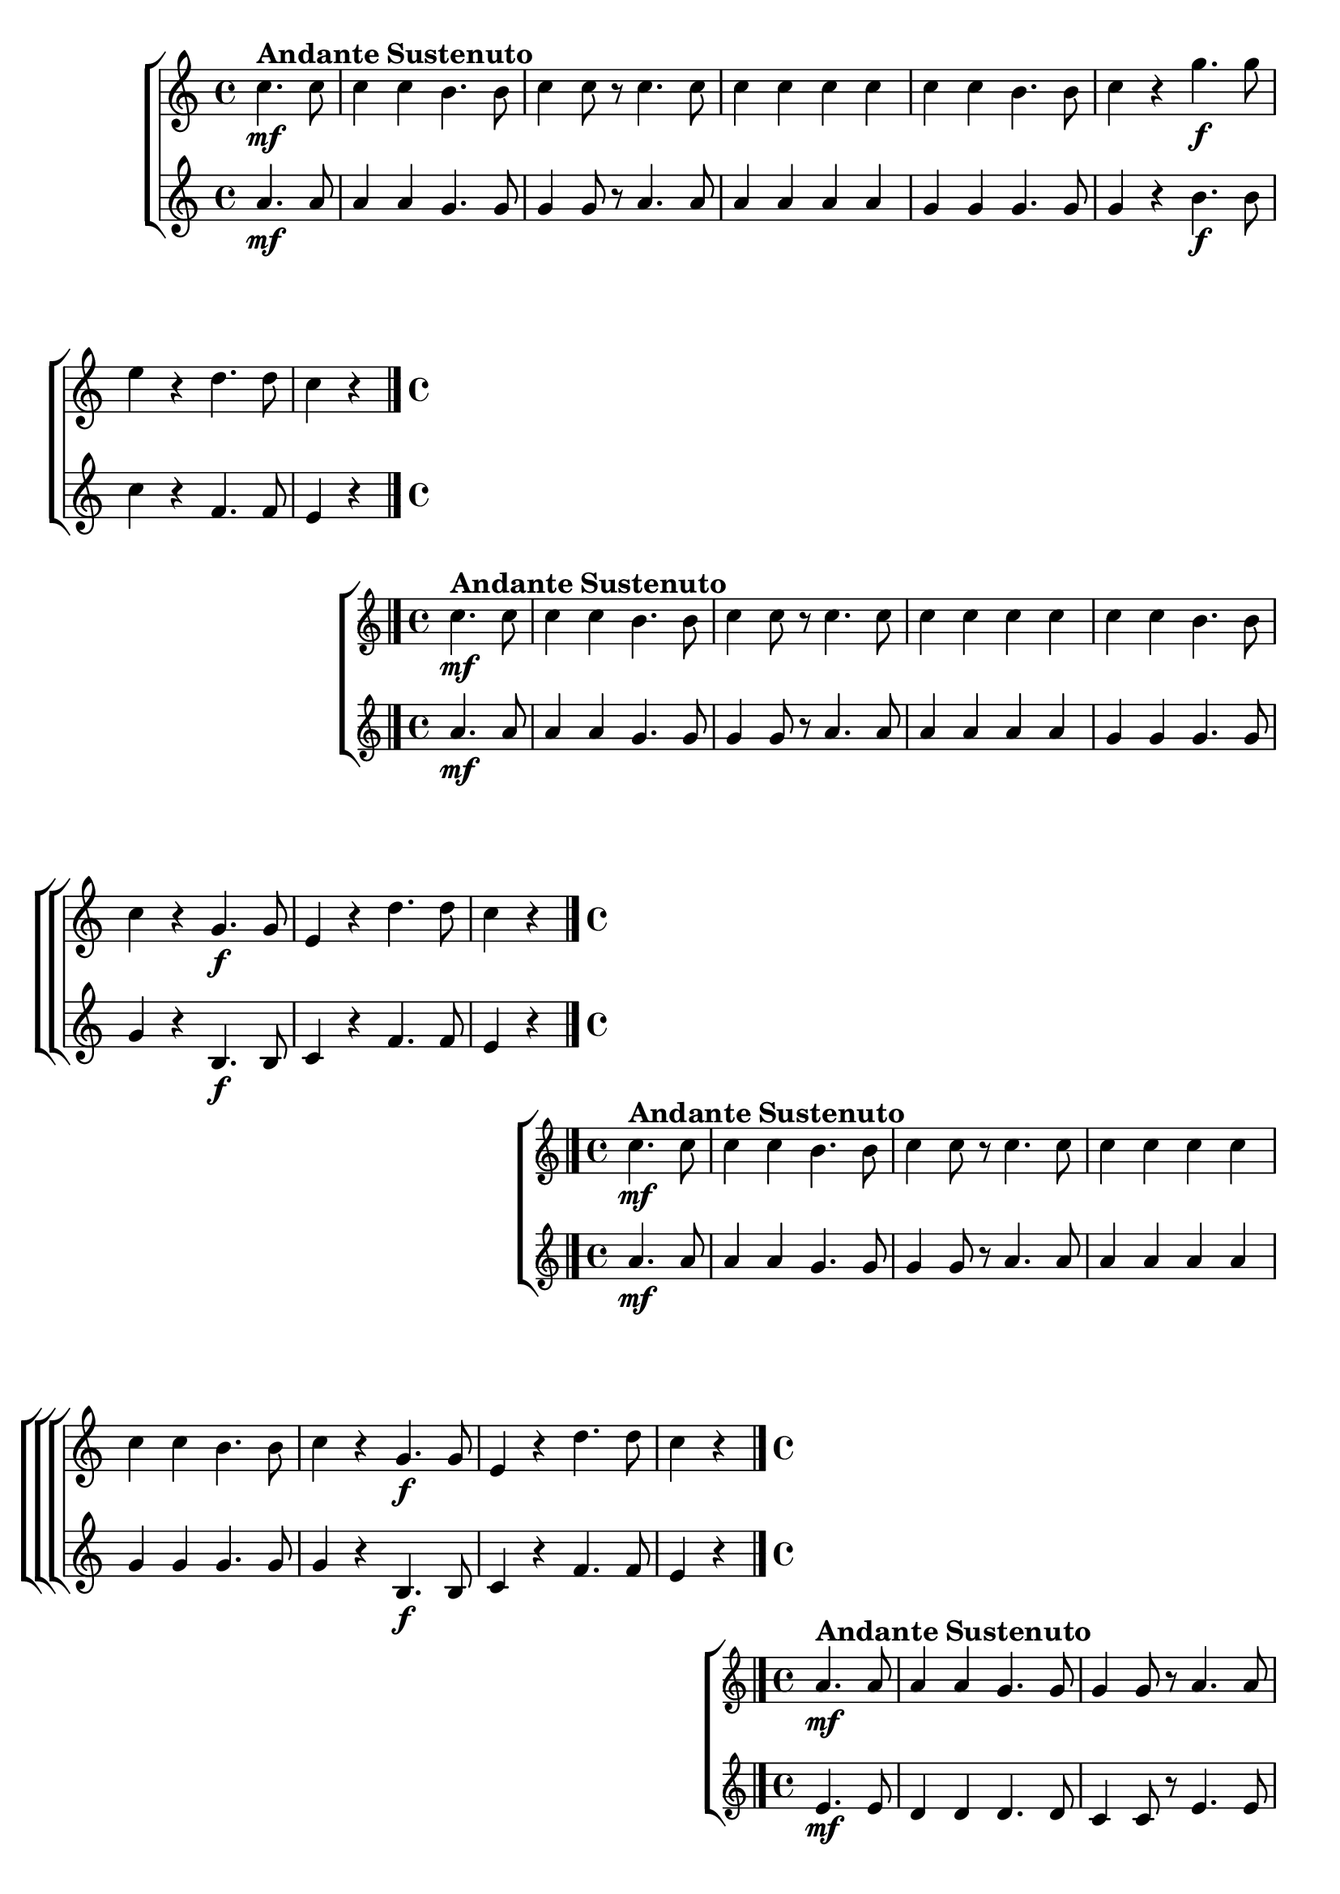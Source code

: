 \version "2.16.0"

%\header {title = "Missa de santa cecilia-1826-Gloria in fexcelsis Qui Tollis-Andante sustenuto "}
%Pdre Jose Mauricio - projeto memoria musical brasileira ed. funarte - 1984 

\relative c' {

  \override Score.BarNumber #'transparent = ##t


                                % CLARINETE

  \tag #'cl {

    \new ChoirStaff <<
      <<
        \new Staff {
          \key c \major
          \time 4/4

          \partial 2
          
          c'4.\mf^\markup { \bold \large { Andante Sustenuto} } c8 
          c4 c b4. b8
          c4 c8 r 
          c4. c8 
          c4 c c c
          c c b4. b8
          c4 r g'4.\f g8 
          e4 r d4. d8
          c4 r 

          \bar "|."
        }

        \new Staff
        {
          \key c \major
          \key c \major
          \partial 2	
          a4.\mf a8 
          a4 a g4. g8
          g4 g8 r 
          a4. a8 
          a4 a a a
          g g g4. g8
          g4 r b4.\f b8 
          c4 r f,4. f8
          e4 r
        }

      >>
    >>



  }

                                % FLAUTA

  \tag #'fl {

%%((
    \new ChoirStaff <<
      <<

        \new Staff {
%%))
          \key c \major
          \time 4/4

          \partial 2
          
          c'4.\mf^\markup { \bold \large { Andante Sustenuto} } c8 
          c4 c b4. b8
          c4 c8 r 
          c4. c8 
          c4 c c c
          c c b4. b8
          c4 r g4.\f g8 
          e4 r d'4. d8
          c4 r 

          \bar "|."
%%((
        }

        \new Staff
        {
          \key c \major

          \partial 2	
          a4.\mf a8 
          a4 a g4. g8
          g4 g8 r 
          a4. a8 
          a4 a a a
          g g g4. g8
          g4 r b,4.\f b8 
          c4 r f4. f8
          e4 r
        }

      >>
    >>

%%))

  }

                                % OBOÉ

  \tag #'ob {

    \new ChoirStaff <<
      <<
        \new Staff {
          \key c \major
          \time 4/4

          \partial 2
          
          c'4.\mf^\markup { \bold \large { Andante Sustenuto} } c8 
          c4 c b4. b8
          c4 c8 r 
          c4. c8 
          c4 c c c
          c c b4. b8
          c4 r g4.\f g8 
          e4 r d'4. d8
          c4 r 

          \bar "|."
        }

        \new Staff
        {
          \key c \major

          \partial 2	
          a4.\mf a8 
          a4 a g4. g8
          g4 g8 r 
          a4. a8 
          a4 a a a
          g g g4. g8
          g4 r b,4.\f b8 
          c4 r f4. f8
          e4 r
        }

      >>
    >>



  }

                                % SAX ALTO

  \tag #'saxa {

%%((
    \new ChoirStaff <<
      <<

        \new Staff {
%%))
          \key c \major
          \time 4/4

          \partial 2
          
          a4.\mf
%%((
          ^\markup { \bold \large { Andante Sustenuto} } 
%%))
          a8 
          a4 a g4. g8
          g4 g8 r 
          a4. a8 
          a4 a a a
          g g g4. g8
          g4 r b4.\f b8 
          c4 r f,4. f8
          e4 r

          \bar "|."
%%((
        }

        \new Staff
        {
          \key c \major

          \partial 2	
          e4.\mf e8
          d4 d d4. d8
          c4 c8 r
          e4. e8
          d4 d d d
          e e d4. d8
          e4 r d4.\f d8
          e4 r b4. b8
          c4 r
        }

      >>
    >>
%%))


  }

                                % SAX TENOR

  \tag #'saxt {

    \new ChoirStaff <<
      <<
        \new Staff {
          \key c \major
          \time 4/4

          \partial 2
          
          a'4.\mf^\markup { \bold \large { Andante Sustenuto} } a8 
          a4 a g4. g8
          g4 g8 r 
          a4. a8 
          a4 a a a
          g g g4. g8
          g4 r b4.\f b8 
          c4 r f,4. f8
          e4 r

          \bar "|."
        }

        \new Staff
        {
          \key c \major

          \partial 2	
          e4.\mf e8
          d4 d d4. d8
          c4 c8 r
          e4. e8
          d4 d d d
          e e d4. d8
          e4 r d4.\f d8
          e4 r b4. b8
          c4 r
        }

      >>
    >>



  }

                                % SAX GENES

  \tag #'saxg {

    \new ChoirStaff <<
      <<
        \new Staff {
          \key c \major
          \time 4/4

          \partial 2
          
          a'4.\mf^\markup { \bold \large { Andante Sustenuto} } a8 
          a4 a g4. g8
          g4 g8 r 
          a4. a8 
          a4 a a a
          g g g4. g8
          g4 r b,4.\f b8 
          c4 r f4. f8
          e4 r

          \bar "|."
        }

        \new Staff
        {
          \key c \major

          \partial 2	
          e4.\mf e8
          d4 d d4. d8
          c4 c8 r
          e4. e8
          d4 d d d
          e e d4. d8
          e4 r d4.\f d8
          e4 r b4. b8
          c4 r
        }

      >>
    >>



  }

                                % TROMPETE

  \tag #'tpt {

    \new ChoirStaff <<
      <<
        \new Staff {
          \key c \major
          \time 4/4

          \partial 2
          
          c'4.\mf^\markup { \bold \large { Andante Sustenuto} } c8 
          c4 c b4. b8
          c4 c8 r 
          c4. c8 
          c4 c c c
          c c b4. b8
          c4 r g4.\f g8 
          e4 r d'4. d8
          c4 r 

          \bar "|."
        }

        \new Staff
        {
          \key c \major

          \partial 2	
          a4.\mf a8 
          a4 a g4. g8
          g4 g8 r 
          a4. a8 
          a4 a a a
          g g g4. g8
          g4 r b4.\f b8 
          c4 r f,4. f8
          e4 r
        }

      >>
    >>



  }

                                % TROMPA

  \tag #'tpa {

    \new ChoirStaff <<
      <<
        \new Staff {
          \key c \major
          \time 4/4

          \partial 2
          
          a4.\mf^\markup { \bold \large { Andante Sustenuto} } a8 
          a4 a g4. g8
          g4 g8 r 
          a4. a8 
          a4 a a a
          g g g4. g8
          g4 r b,4.\f b8 
          c4 r f4. f8
          e4 r

          \bar "|."
        }

        \new Staff
        {
          \key c \major

          \partial 2	
          e4.\mf e8
          d4 d d4. d8
          c4 c8 r
          e4. e8
          d4 d d d
          e e d4. d8
          e4 r d4.\f d8
          e4 r b4. b8
          c4 r
        }

      >>
    >>



  }

                                % TROMPA OP AGUDO

  \tag #'tpaopag {

    \new ChoirStaff <<
      <<
        \new Staff {
          \key c \major
          \time 4/4

          \partial 2
          
          a''4.\mf^\markup { \bold \large { Andante Sustenuto} } a8 
          a4 a g4. g8
          g4 g8 r 
          a4. a8 
          a4 a a a
          g g g4. g8
          g4 r b,4.\f b8 
          c4 r f4. f8
          e4 r

          \bar "|."
        }

        \new Staff
        {
          \key c \major

          \partial 2	
          e4.\mf e8
          d4 d d4. d8
          c4 c8 r
          e4. e8
          d4 d d d
          e e d4. d8
          e4 r d4.\f d8
          e4 r b4. b8
          c4 r
        }

      >>
    >>



  }


                                % TROMPA OP

  \tag #'tpaop {

    \new ChoirStaff <<
      <<
        \new Staff {
          \key c \major
          \time 4/4

          \partial 2
          
          c4.\mf^\markup { \bold \large { Andante Sustenuto} } c8 
          c4 c b4. b8
          c4 c8 r 
          c4. c8 
          c4 c c c
          c c b4. b8
          c4 r g4.\f g8 
          e4 r d'4. d8
          c4 r 

          \bar "|."
        }

        \new Staff
        {
          \key c \major

          \partial 2	
          a4.\mf a8 
          a4 a g4. g8
          g4 g8 r 
          a4. a8 
          a4 a a a
          g g g4. g8
          g4 r b4.\f b8 
          c4 r f,4. f8
          e4 r
        }

      >>
    >>



  }

                                % TROMBONE

  \tag #'tbn {

%%((
    \new ChoirStaff <<
      <<

        \new Staff {
%%))
          \clef bass
          \key c \major
          \time 4/4

          \partial 2
          
          e'4.\mf
%%((
          ^\markup { \bold \large { Andante Sustenuto} } 
%%))
          e8
          d4 d d4. d8
          c4 c8 r
          e4. e8
          d4 d d d
          e e d4. d8
          e4 r d4.\ff d8
          e4 r b4. b8
          c4 r

          \bar "|."
%%((
        }


        \new Staff
        {
          \clef bass
          \key c \major

          \partial 2	
          a4.\f a8
          f4 f g4. g8
          e4 e8 r
          a4. a8
          f4 f fis fis
          g g g4. g8
          c,4 r g'4.\ff g8
          c4 r g4. g8
          c,4 r
        }

      >>
    >>

%%))

  }

                                % TUBA MIB

  \tag #'tbamib {

    \clef bass
    \key c \major
    \time 4/4

    \partial 2
    
    a'4.\mf^\markup { \bold \large { Andante Sustenuto} } a8
    f4 f g4. g8
    e4 e8 r
    a4. a8
    f4 f fis fis
    g g g4. g8
    c,4 r g'4.\f g8
    c,4 r g'4. g8
    c,4 r

    \bar "|."

  }

                                % TUBA SIB

  \tag #'tbasib {

    \clef bass
    \key c \major
    \time 4/4

    \partial 2
    
    a'4.\mf
%%((
    ^\markup { \bold \large { Andante Sustenuto} } 
%%))
    a8
    f4 f g4. g8
    e4 e8 r
    a4. a8
    f4 f fis fis
    g g g4. g8
    c,4 r g'4.\f g8
    c,4 r g'4. g8
    c,4 r

    \bar "|."

  }


                                % VIOLA

  \tag #'vla {

    \new ChoirStaff <<
      <<
        \new Staff {
          \key c \major
          \time 4/4
          \clef alto

          \partial 2
          
          c'4.\mf^\markup { \bold \large { Andante Sustenuto} } c8 
          c4 c b4. b8
          c4 c8 r 
          c4. c8 
          c4 c c c
          c c b4. b8
          c4 r g4.\f g8 
          e4 r d'4. d8
          c4 r 

          \bar "|."
        }

        \new Staff
        {
          \key c \major
          \clef alto

          \partial 2	
          a4.\mf a8 
          a4 a g4. g8
          g4 g8 r 
          a4. a8 
          a4 a a a
          g g g4. g8
          g4 r b,4.\f b8 
          c4 r f4. f8
          e4 r
        }

      >>
    >>



  }


                                % FINAL

}